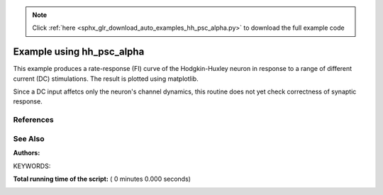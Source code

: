 .. note::
    :class: sphx-glr-download-link-note

    Click :ref:`here <sphx_glr_download_auto_examples_hh_psc_alpha.py>` to download the full example code
.. rst-class:: sphx-glr-example-title

.. _sphx_glr_auto_examples_hh_psc_alpha.py:

Example using hh_psc_alpha
-------------------------------

This example produces a rate-response (FI) curve of the Hodgkin-Huxley
neuron  in response to a range of different current (DC) stimulations.
The result is plotted using matplotlib.

Since a DC input affetcs only the neuron's channel dynamics, this routine
does not yet check correctness of synaptic response.

References
~~~~~~~~~~~

See Also
~~~~~~~~~~

:Authors:

KEYWORDS:



.. code-block:: python
   :lineno-start: 43


    import nest
    import numpy as np
    import matplotlib.pyplot as plt

    nest.set_verbosity('M_WARNING')
    nest.ResetKernel()

    simtime = 1000

    # Amplitude range, in pA
    dcfrom = 0
    dcstep = 20
    dcto = 2000

    h = 0.1  # simulation step size in mS

    neuron = nest.Create('hh_psc_alpha')
    sd = nest.Create('spike_detector')

    nest.SetStatus(sd, {'to_memory': False})

    nest.Connect(neuron, sd, syn_spec={'weight': 1.0, 'delay': h})

    # Simulation loop
    n_data = int(dcto / float(dcstep))
    amplitudes = np.zeros(n_data)
    event_freqs = np.zeros(n_data)
    for i, amp in enumerate(range(dcfrom, dcto, dcstep)):
        nest.SetStatus(neuron, {'I_e': float(amp)})
        print("Simulating with current I={} pA".format(amp))
        nest.Simulate(1000)  # one second warm-up time for equilibrium state
        nest.SetStatus(sd, {'n_events': 0})  # then reset spike counts
        nest.Simulate(simtime)  # another simulation call to record firing rate

        n_events = nest.GetStatus(sd, keys={'n_events'})[0][0]
        amplitudes[i] = amp
        event_freqs[i] = n_events / (simtime / 1000.)

    plt.plot(amplitudes, event_freqs)
    plt.show()

**Total running time of the script:** ( 0 minutes  0.000 seconds)


.. _sphx_glr_download_auto_examples_hh_psc_alpha.py:


.. only :: html

 .. container:: sphx-glr-footer
    :class: sphx-glr-footer-example



  .. container:: sphx-glr-download

     :download:`Download Python source code: hh_psc_alpha.py <hh_psc_alpha.py>`



  .. container:: sphx-glr-download

     :download:`Download Jupyter notebook: hh_psc_alpha.ipynb <hh_psc_alpha.ipynb>`


.. only:: html

 .. rst-class:: sphx-glr-signature

    `Gallery generated by Sphinx-Gallery <https://sphinx-gallery.readthedocs.io>`_
